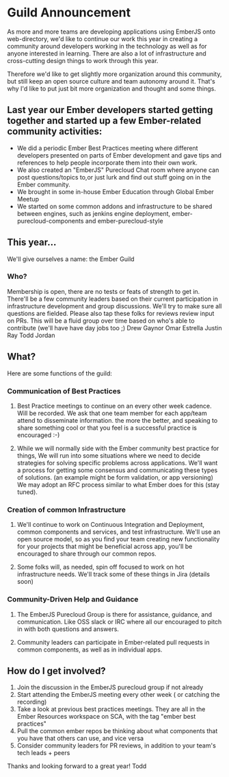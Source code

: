 

* Guild Announcement
As more and more teams are developing applications using EmberJS onto web-directory, we'd like to continue our work this year in creating a community around developers working in the technology as well as for anyone interested in learning.  There are also a lot of infrastructure and cross-cutting design things to work through this year.

Therefore we'd like to get slightly more organization around this community, but still keep an open source culture and team autonomy around it.  That's why I'd like to put just bit more organization and thought and some things.  

** Last year our Ember developers started getting together and started up a few Ember-related community activities:
- We did a periodic Ember Best Practices meeting where different developers presented on parts of Ember development and gave tips and references to help people incorporate them into their own work.
- We also created an "EmberJS" Purecloud Chat room where anyone can post questions/topics to,or just lurk and find out stuff going on in the Ember community.
- We brought in some in-house Ember Education through Global Ember Meetup
- We started on some common addons and infrastructure to be shared between engines, such as jenkins engine deployment, ember-purecloud-components and ember-purecloud-style

** This year...

We'll give ourselves a name: the Ember Guild

*** Who?
Membership is open, there are no tests or feats of strength to get in.  
There'll be a few community leaders based on their current participation in infrastructure development and group discussions.  We'll try to make sure all questions are fielded.  Please also tap these folks for reviews review input on PRs.  This will be a fluid group over time based on who's able to contribute (we'll have have day jobs too ;)
Drew Gaynor
Omar Estrella
Justin Ray
Todd Jordan
** What?
Here are some functions of the guild:
*** Communication of Best Practices
**** Best Practice meetings to continue on an every other week cadence.  Will be recorded.  We ask that one team member for each app/team attend to disseminate information.   the more the better, and speaking to share something cool or that you feel is a successful practice is encouraged :-)
**** While we will normally side with the Ember community best practice for things, We will run into some situations where we need to decide strategies for solving specific problems across applications.  We'll want a process for getting some consensus and communicating these types of solutions.  (an example might be form validation, or app versioning)  We may adopt an RFC process similar to what Ember does for this (stay tuned).
*** Creation of common Infrastructure
**** We'll continue to work on Continuous Integration and Deployment, common components and services, and test infrastructure.  We'll use an open source model, so as you find your team creating new functionality for your projects that might be beneficial across app, you'll be encouraged to share through our common repos.
**** Some folks will, as needed, spin off focused to work on hot infrastructure needs.  We'll track some of these things in Jira (details soon)
*** Community-Driven Help and Guidance
**** The EmberJS Purecloud Group is there for assistance, guidance, and communication.  Like OSS slack or IRC where all our encouraged to pitch in with both questions and answers.
**** Community leaders can participate in Ember-related pull requests in common components, as well as in individual apps.
** How do I get involved?
1. Join the discussion in the EmberJS purecloud group if not already
2. Start attending the EmberJS meeting every other week ( or catching the recording)
3. Take a look at previous best practices meetings.  They are all in the Ember Resources workspace on SCA, with the tag "ember best practices"
4. Pull the common ember repos be thinking about what components that you have that others can use, and vice versa
5. Consider community leaders for PR reviews, in addition to your team's tech leads + peers

Thanks and looking forward to a great year!
Todd
